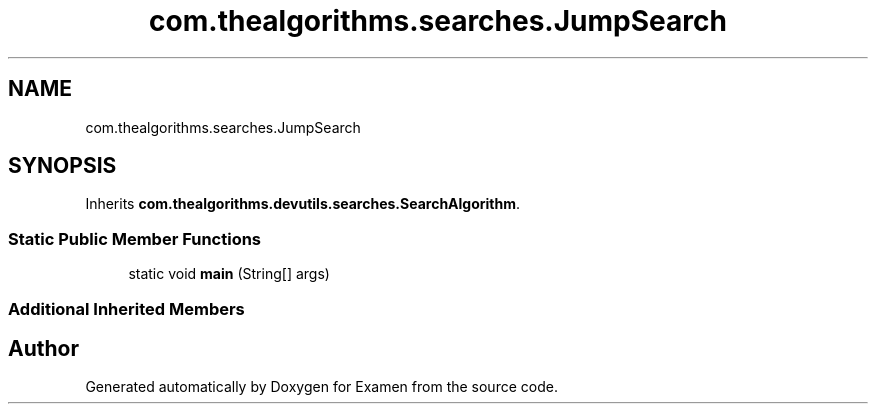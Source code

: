 .TH "com.thealgorithms.searches.JumpSearch" 3 "Fri Jan 28 2022" "Examen" \" -*- nroff -*-
.ad l
.nh
.SH NAME
com.thealgorithms.searches.JumpSearch
.SH SYNOPSIS
.br
.PP
.PP
Inherits \fBcom\&.thealgorithms\&.devutils\&.searches\&.SearchAlgorithm\fP\&.
.SS "Static Public Member Functions"

.in +1c
.ti -1c
.RI "static void \fBmain\fP (String[] args)"
.br
.in -1c
.SS "Additional Inherited Members"


.SH "Author"
.PP 
Generated automatically by Doxygen for Examen from the source code\&.
